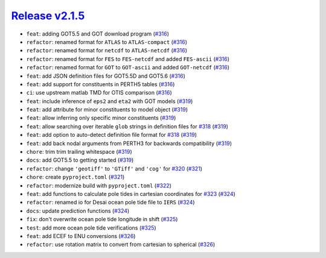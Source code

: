 ##################
`Release v2.1.5`__
##################

* ``feat``: adding GOT5.5 and GOT download program (`#316 <https://github.com/pyTMD/pyTMD/pull/316>`_)
* ``refactor``: renamed format for ``ATLAS`` to ``ATLAS-compact`` (`#316 <https://github.com/pyTMD/pyTMD/pull/316>`_)
* ``refactor``: renamed format for ``netcdf`` to ``ATLAS-netcdf`` (`#316 <https://github.com/pyTMD/pyTMD/pull/316>`_)
* ``refactor``: renamed format for ``FES`` to ``FES-netcdf`` and added ``FES-ascii`` (`#316 <https://github.com/pyTMD/pyTMD/pull/316>`_)
* ``refactor``: renamed format for ``GOT`` to ``GOT-ascii`` and added ``GOT-netcdf`` (`#316 <https://github.com/pyTMD/pyTMD/pull/316>`_)
* ``feat``: add JSON definition files for GOT5.5D and GOT5.6 (`#316 <https://github.com/pyTMD/pyTMD/pull/316>`_)
* ``feat``: add support for constituents in PERTH5 tables (`#316 <https://github.com/pyTMD/pyTMD/pull/316>`_)
* ``ci``: use upstream matlab TMD for OTIS comparison (`#316 <https://github.com/pyTMD/pyTMD/pull/316>`_)
* ``feat``: include inference of ``eps2`` and ``eta2`` with GOT models (`#319 <https://github.com/pyTMD/pyTMD/pull/319>`_)
* ``feat``: add attribute for minor constituents to model object (`#319 <https://github.com/pyTMD/pyTMD/pull/319>`_)
* ``feat``: allow inferring only specific minor constituents (`#319 <https://github.com/pyTMD/pyTMD/pull/319>`_)
* ``feat``: allow searching over iterable ``glob`` strings in definition files for `#318 <https://github.com/pyTMD/pyTMD/issues/318>`_ (`#319 <https://github.com/pyTMD/pyTMD/pull/319>`_)
* ``feat``: add option to auto-detect definition file format for `#318 <https://github.com/pyTMD/pyTMD/issues/318>`_ (`#319 <https://github.com/pyTMD/pyTMD/pull/319>`_)
* ``feat``: add back nodal arguments from PERTH3 for backwards compatibility (`#319 <https://github.com/pyTMD/pyTMD/pull/319>`_)
* ``chore``: trim trim trailing whitespace (`#319 <https://github.com/pyTMD/pyTMD/pull/319>`_)
* ``docs``: add GOT5.5 to getting started (`#319 <https://github.com/pyTMD/pyTMD/pull/319>`_)
* ``refactor``: change ``'geotiff'`` to ``'GTiff'`` and ``'cog'`` for `#320 <https://github.com/pyTMD/pyTMD/issues/320>`_ (`#321 <https://github.com/pyTMD/pyTMD/pull/321>`_)
* ``chore``: create ``pyproject.toml`` (`#321 <https://github.com/pyTMD/pyTMD/pull/321>`_)
* ``refactor``: modernize build with ``pyproject.toml`` (`#322 <https://github.com/pyTMD/pyTMD/pull/322>`_)
* ``feat``: add functions to calculate pole tides in cartesian coordinates for `#323 <https://github.com/pyTMD/pyTMD/issues/323>`_ (`#324 <https://github.com/pyTMD/pyTMD/pull/324>`_)
* ``refactor``: renamed io for Desai ocean pole tide file to ``IERS`` (`#324 <https://github.com/pyTMD/pyTMD/pull/324>`_)
* ``docs``: update prediction functions (`#324 <https://github.com/pyTMD/pyTMD/pull/324>`_)
* ``fix``: don't overwrite ocean pole tide longitude in shift (`#325 <https://github.com/pyTMD/pyTMD/pull/325>`_)
* ``test``: add more ocean pole tide verifications (`#325 <https://github.com/pyTMD/pyTMD/pull/325>`_)
* ``feat``: add ECEF to ENU conversions (`#326 <https://github.com/pyTMD/pyTMD/pull/326>`_)
* ``refactor``: use rotation matrix to convert from cartesian to spherical (`#326 <https://github.com/pyTMD/pyTMD/pull/326>`_)

.. __: https://github.com/pyTMD/pyTMD/releases/tag/2.1.5
